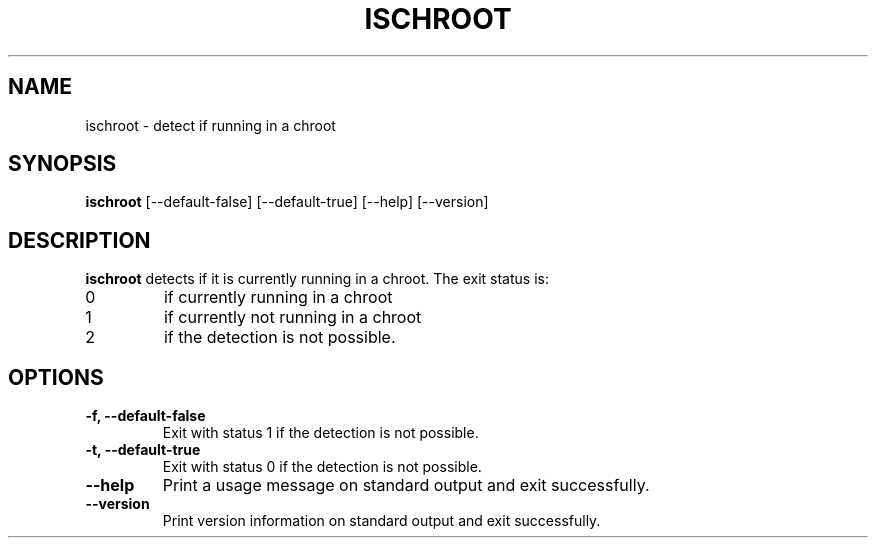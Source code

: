 .\" -*- nroff -*-
.TH ISCHROOT 1 "30 May 2011" "Debian"
.SH NAME
ischroot \- detect if running in a chroot
.SH SYNOPSIS
.B ischroot
[\-\-default\-false] [\-\-default\-true] [\-\-help] [\-\-version]
.SH DESCRIPTION
.B ischroot
detects if it is currently running in a chroot.
The exit status is:
.TP
0
if currently running in a chroot
.TP
1
if currently not running in a chroot
.TP
2
if the detection is not possible.
.SH OPTIONS
.TP
.B \-f, \-\-default\-false
Exit with status 1 if the detection is not possible.
.TP
.B \-t, \-\-default\-true
Exit with status 0 if the detection is not possible.
.TP
.B \-\-help
Print a usage message on standard output and exit successfully.
.TP
.B \-\-version
Print version information on standard output and exit successfully.
